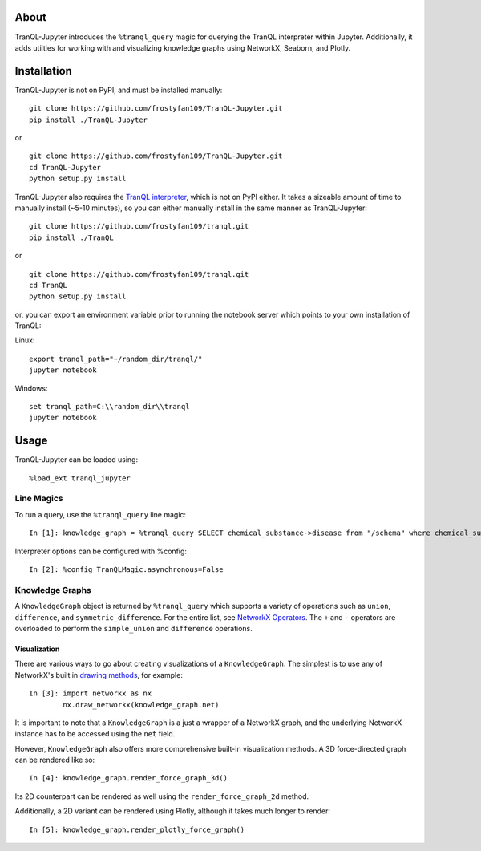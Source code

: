 #####
About
#####

TranQL-Jupyter introduces the ``%tranql_query`` magic for querying the TranQL interpreter within Jupyter.
Additionally, it adds utilties for working with and visualizing knowledge graphs using NetworkX, Seaborn, and Plotly.

############
Installation
############

TranQL-Jupyter is not on PyPI, and must be installed manually:

::

  git clone https://github.com/frostyfan109/TranQL-Jupyter.git
  pip install ./TranQL-Jupyter

or

::

  git clone https://github.com/frostyfan109/TranQL-Jupyter.git
  cd TranQL-Jupyter
  python setup.py install

TranQL-Jupyter also requires the `TranQL interpreter`_, which is not on PyPI either. It takes a sizeable
amount of time to manually install (~5-10 minutes), so you can either manually install in the same manner as TranQL-Jupyter:

::

  git clone https://github.com/frostyfan109/tranql.git
  pip install ./TranQL

or

::

  git clone https://github.com/frostyfan109/tranql.git
  cd TranQL
  python setup.py install

or, you can export an environment variable prior to running the notebook server which points to
your own installation of TranQL:

Linux: ::

  export tranql_path="~/random_dir/tranql/"
  jupyter notebook

Windows: ::

  set tranql_path=C:\\random_dir\\tranql
  jupyter notebook

.. _TranQL interpreter: https://github.com/NCATS-Tangerine/tranql

#####
Usage
#####

TranQL-Jupyter can be loaded using:

::

  %load_ext tranql_jupyter

Line Magics
-----------

To run a query, use the ``%tranql_query`` line magic:

::

  In [1]: knowledge_graph = %tranql_query SELECT chemical_substance->disease from "/schema" where chemical_substance="CHEMBL:CHEMBL1261"

Interpreter options can be configured with %config:

::

  In [2]: %config TranQLMagic.asynchronous=False

Knowledge Graphs
----------------

A ``KnowledgeGraph`` object is returned by ``%tranql_query`` which supports a variety of operations such as ``union``, ``difference``, and ``symmetric_difference``.
For the entire list, see `NetworkX Operators`_. The ``+`` and ``-`` operators are overloaded to perform the ``simple_union`` and ``difference`` operations.


Visualization
"""""""""""""

There are various ways to go about creating visualizations of a ``KnowledgeGraph``. The simplest is to use any of NetworkX's built in `drawing methods`_,
for example:

::

  In [3]: import networkx as nx
          nx.draw_networkx(knowledge_graph.net)

It is important to note that a ``KnowledgeGraph`` is a just a wrapper of a NetworkX graph, and the underlying NetworkX instance has to be accessed
using the ``net`` field.

.. _NetworkX Operators: https://networkx.github.io/documentation/stable/reference/algorithms/operators.html
.. _drawing methods: https://networkx.github.io/documentation/networkx-1.10/reference/drawing.html#id2

However, ``KnowledgeGraph`` also offers more comprehensive built-in visualization methods. A 3D force-directed graph can be rendered like so:

::

  In [4]: knowledge_graph.render_force_graph_3d()

Its 2D counterpart can be rendered as well using the ``render_force_graph_2d`` method.

Additionally, a 2D variant can be rendered using Plotly, although it takes much longer to render:

::

  In [5]: knowledge_graph.render_plotly_force_graph()
